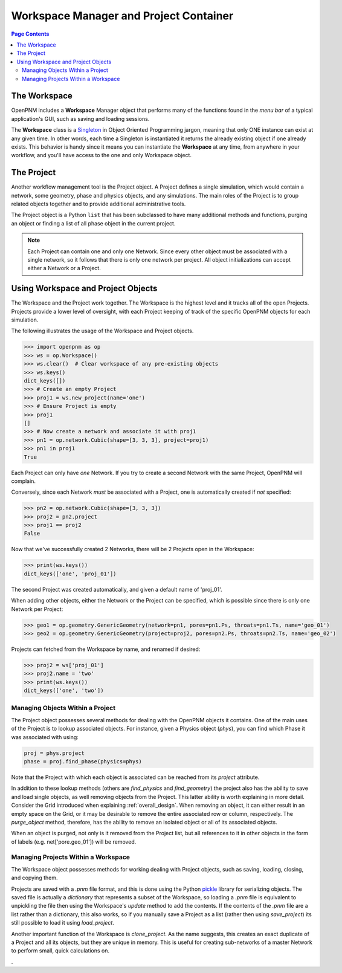 .. _workspace:

================================================================================
Workspace Manager and Project Container
================================================================================

.. contents:: Page Contents
    :depth: 3

--------------------------------------------------------------------------------
The Workspace
--------------------------------------------------------------------------------

OpenPNM includes a **Workspace** Manager object that performs many of the functions found in the *menu bar* of a typical application's GUI, such as saving and loading sessions.

The **Workspace** class is a `Singleton <https://en.wikipedia.org/wiki/Singleton_pattern>`_ in Object Oriented Programming jargon, meaning that only ONE instance can exist at any given time.  In other words, each time a Singleton is instantiated it returns the already existing object if one already exists.  This behavior is handy since it means you can instantiate the **Workspace** at any time, from anywhere in your workflow, and you'll have access to the one and only Workspace object.

--------------------------------------------------------------------------------
The Project
--------------------------------------------------------------------------------

Another workflow management tool is the Project object.  A Project defines a single simulation, which would contain a network, some geometry, phase and physics objects, and any simulations.  The main roles of the Project is to group related objects together and to provide additional administrative tools.

The Project object is a Python ``list`` that has been subclassed to have many additional methods and functions, purging an object or finding a list of all phase object in the current project.

.. note::

    Each Project can contain one and only one Network.  Since every other object must be associated with a single network, so it follows that there is only one network per project.  All object initializations can accept either a Network or a Project.


--------------------------------------------------------------------------------
Using Workspace and Project Objects
--------------------------------------------------------------------------------

The Workspace and the Project work together.  The Workspace is the highest level and it tracks all of the open Projects.  Projects provide a lower level of oversight, with each Project keeping of track of the specific OpenPNM objects for each simulation.

The following illustrates the usage of the Workspace and Project objects.

.. code-block:: python

    >>> import openpnm as op
    >>> ws = op.Workspace()
    >>> ws.clear()  # Clear workspace of any pre-existing objects
    >>> ws.keys()
    dict_keys([])
    >>> # Create an empty Project
    >>> proj1 = ws.new_project(name='one')
    >>> # Ensure Project is empty
    >>> proj1
    []
    >>> # Now create a network and associate it with proj1
    >>> pn1 = op.network.Cubic(shape=[3, 3, 3], project=proj1)
    >>> pn1 in proj1
    True

Each Project can only have *one* Network.  If you try to create a second
Network with the same Project, OpenPNM will complain.

Conversely, since each Network *must* be associated with a Project, one is
automatically created if *not* specified:

.. code-block:: python

    >>> pn2 = op.network.Cubic(shape=[3, 3, 3])
    >>> proj2 = pn2.project
    >>> proj1 == proj2
    False

Now that we've successfully created 2 Networks, there will be 2 Projects open
in the Workspace:

.. code-block:: python

    >>> print(ws.keys())
    dict_keys(['one', 'proj_01'])

The second Project was created automatically, and given a default name of
'proj_01'.

When adding other objects, either the Network or the Project can be specified,
which is possible since there is only one Network per Project:

.. code-block:: python

    >>> geo1 = op.geometry.GenericGeometry(network=pn1, pores=pn1.Ps, throats=pn1.Ts, name='geo_01')
    >>> geo2 = op.geometry.GenericGeometry(project=proj2, pores=pn2.Ps, throats=pn2.Ts, name='geo_02')

Projects can fetched from the Workspace by name, and renamed if
desired:

.. code-block:: python

    >>> proj2 = ws['proj_01']
    >>> proj2.name = 'two'
    >>> print(ws.keys())
    dict_keys(['one', 'two'])

................................................................................
Managing Objects Within a Project
................................................................................

The Project object possesses several methods for dealing with the OpenPNM objects it contains.  One of the main uses of the Project is to lookup associated objects.  For instance, given a Physics object (`phys`), you can find which Phase it was associated with using:

.. code-block:: python

    proj = phys.project
    phase = proj.find_phase(physics=phys)

Note that the Project with which each object is associated can be reached from its `project` attribute.

In addition to these lookup methods (others are `find_physics` and `find_geometry`) the project also has the ability to save and load single objects, as well removing objects from the Project.  This latter ability is worth explaining in more detail.  Consider the Grid introduced when explaining :ref:`overall_design`.  When removing an object, it can either result in an empty space on the Grid, or it may be desirable to remove the entire associated row or column, respectively.  The `purge_object` method, therefore, has the ability to remove an isolated object or all of its associated objects.

When an object is purged, not only is it removed from the Project list, but all references to it in other objects in the form of labels (e.g. net['pore.geo_01']) will be removed.

................................................................................
Managing Projects Within a Workspace
................................................................................

The Workspace object possesses methods for working dealing with Project objects, such as saving, loading, closing, and copying them.

Projects are saved with a `.pnm` file format, and this is done using the Python `pickle <https://pymotw.com/3/pickle/index.html>`_ library for serializing objects.  The saved file is actually a `dictionary` that represents a subset of the Workspace, so loading a `.pnm` file is equivalent to unpickling the file then using the Workspace's `update` method to add the contents.  If the contents of the `.pnm` file are a list rather than a dictionary, this also works, so if you manually save a Project as a list (rather then using `save_project`) its still possible to load it using `load_project`.

Another important function of the Workspace is `clone_project`.  As the name suggests, this creates an exact duplicate of a Project and all its objects, but they are unique in memory.  This is useful for creating sub-networks of a master Network to perform small, quick calculations on.











.
